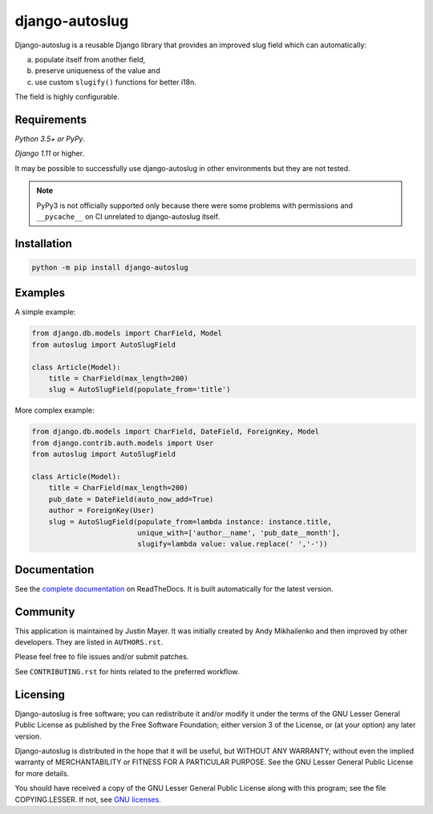django-autoslug
~~~~~~~~~~~~~~~

.. image:: https://img.shields.io/travis/justinmayer/django-autoslug.svg
    :target: https://travis-ci.org/justinmayer/django-autoslug

.. image:: https://img.shields.io/pypi/format/django-autoslug.svg
    :target: https://pypi.python.org/pypi/django-autoslug

.. image:: https://img.shields.io/pypi/status/django-autoslug.svg
    :target: https://pypi.python.org/pypi/django-autoslug

.. image:: https://img.shields.io/pypi/v/django-autoslug.svg
    :target: https://pypi.python.org/pypi/django-autoslug

.. image:: https://img.shields.io/pypi/pyversions/django-autoslug.svg
    :target: https://pypi.python.org/pypi/django-autoslug

.. image:: https://img.shields.io/pypi/dd/django-autoslug.svg
    :target: https://pypi.python.org/pypi/django-autoslug

.. image:: https://readthedocs.org/projects/django-autoslug/badge/?version=latest
    :target: https://django-autoslug.readthedocs.io/en/latest/

Django-autoslug is a reusable Django library that provides an improved
slug field which can automatically:

a) populate itself from another field,
b) preserve uniqueness of the value and
c) use custom ``slugify()`` functions for better i18n.

The field is highly configurable.

Requirements
------------

*Python 3.5+ or PyPy*.

*Django 1.11* or higher.

It may be possible to successfully use django-autoslug in other environments
but they are not tested.

.. note::

  PyPy3 is not officially supported only because there were some problems with
  permissions and ``__pycache__`` on CI unrelated to django-autoslug itself.

Installation
------------

.. code-block:: python

    python -m pip install django-autoslug

Examples
--------

A simple example:

.. code-block:: python

    from django.db.models import CharField, Model
    from autoslug import AutoSlugField

    class Article(Model):
        title = CharField(max_length=200)
        slug = AutoSlugField(populate_from='title')

More complex example:

.. code-block:: python

    from django.db.models import CharField, DateField, ForeignKey, Model
    from django.contrib.auth.models import User
    from autoslug import AutoSlugField

    class Article(Model):
        title = CharField(max_length=200)
        pub_date = DateField(auto_now_add=True)
        author = ForeignKey(User)
        slug = AutoSlugField(populate_from=lambda instance: instance.title,
                             unique_with=['author__name', 'pub_date__month'],
                             slugify=lambda value: value.replace(' ','-'))

Documentation
-------------

See the `complete documentation <https://django-autoslug.readthedocs.org>`_
on ReadTheDocs.  It is built automatically for the latest version.

Community
---------

This application is maintained by Justin Mayer. It was initially created by
Andy Mikhailenko and then improved by other developers. They are listed in
``AUTHORS.rst``.

Please feel free to file issues and/or submit patches.

See ``CONTRIBUTING.rst`` for hints related to the preferred workflow.


Licensing
---------

Django-autoslug is free software; you can redistribute it and/or
modify it under the terms of the GNU Lesser General Public License as
published by the Free Software Foundation; either version 3 of the
License, or (at your option) any later version.

Django-autoslug is distributed in the hope that it will be useful,
but WITHOUT ANY WARRANTY; without even the implied warranty of
MERCHANTABILITY or FITNESS FOR A PARTICULAR PURPOSE. See the GNU
Lesser General Public License for more details.

You should have received a copy of the GNU Lesser General Public
License along with this program; see the file COPYING.LESSER. If not,
see `GNU licenses <http://gnu.org/licenses/>`_.
